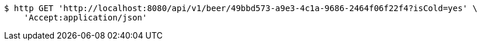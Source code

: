 [source,bash]
----
$ http GET 'http://localhost:8080/api/v1/beer/49bbd573-a9e3-4c1a-9686-2464f06f22f4?isCold=yes' \
    'Accept:application/json'
----